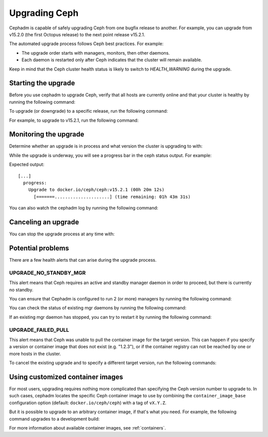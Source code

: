 ==============
Upgrading Ceph
==============

Cephadm is capable of safely upgrading Ceph from one bugfix release to
another.  For example, you can upgrade from v15.2.0 (the first Octopus
release) to the next point release v15.2.1.

The automated upgrade process follows Ceph best practices.  For example:

* The upgrade order starts with managers, monitors, then other daemons.
* Each daemon is restarted only after Ceph indicates that the cluster
  will remain available.

Keep in mind that the Ceph cluster health status is likely to switch to
`HEALTH_WARNING` during the upgrade.


Starting the upgrade
====================

Before you use cephadm to upgrade Ceph, verify that all hosts are currently online and that your cluster is healthy by running the following command:

.. prompt:: bash #

   ceph -s

To upgrade (or downgrade) to a specific release, run the following command:

.. prompt:: bash #

  ceph orch upgrade start --ceph-version <version>

For example, to upgrade to v15.2.1, run the following command:

.. prompt:: bash #

  ceph orch upgrade start --ceph-version 15.2.1


Monitoring the upgrade
======================

Determine whether an upgrade is in process and what version the cluster is
upgrading to with:

.. prompt:: bash #

  ceph orch upgrade status

While the upgrade is underway, you will see a progress bar in the ceph
status output. For example:

.. prompt:: bash #

  ceph -s

Expected output::

  [...]
    progress:
      Upgrade to docker.io/ceph/ceph:v15.2.1 (00h 20m 12s)
        [=======.....................] (time remaining: 01h 43m 31s)

You can also watch the cephadm log by running the following command:

.. prompt:: bash #

  ceph -W cephadm


Canceling an upgrade
====================

You can stop the upgrade process at any time with:

.. prompt:: bash #

  # ceph orch upgrade stop


Potential problems
==================

There are a few health alerts that can arise during the upgrade process.

UPGRADE_NO_STANDBY_MGR
----------------------

This alert means that Ceph requires an active and standby manager daemon in
order to proceed, but there is currently no standby.

You can ensure that Cephadm is configured to run 2 (or more) managers by running the following command:

.. prompt:: bash #

  ceph orch apply mgr 2  # or more

You can check the status of existing mgr daemons by running the following command:

.. prompt:: bash #

  ceph orch ps --daemon-type mgr

If an existing mgr daemon has stopped, you can try to restart it by running the following command: 

.. prompt:: bash #

  ceph orch daemon restart <name>

UPGRADE_FAILED_PULL
-------------------

This alert means that Ceph was unable to pull the container image for the
target version. This can happen if you specify a version or container image
that does not exist (e.g. "1.2.3"), or if the container registry can not
be reached by one or more hosts in the cluster.

To cancel the existing upgrade and to specify a different target version, run the following commands: 

.. prompt:: bash #

  ceph orch upgrade stop
  ceph orch upgrade start --ceph-version <version>


Using customized container images
=================================

For most users, upgrading requires nothing more complicated than specifying the
Ceph version number to upgrade to.  In such cases, cephadm locates the specific
Ceph container image to use by combining the ``container_image_base``
configuration option (default: ``docker.io/ceph/ceph``) with a tag of
``vX.Y.Z``.

But it is possible to upgrade to an arbitrary container image, if that's what
you need. For example, the following command upgrades to a development build:

.. prompt:: bash #

  ceph orch upgrade start --image quay.io/ceph-ci/ceph:recent-git-branch-name

For more information about available container images, see :ref:`containers`.
